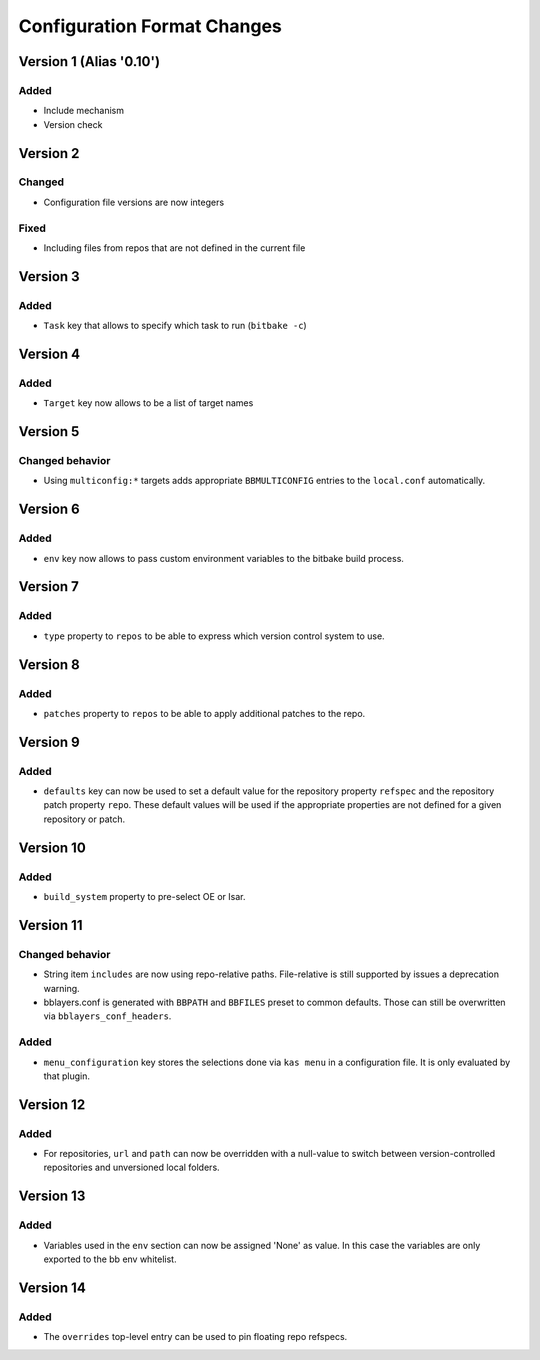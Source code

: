 Configuration Format Changes
============================

Version 1 (Alias '0.10')
------------------------

Added
~~~~~

- Include mechanism
- Version check


Version 2
---------

Changed
~~~~~~~

- Configuration file versions are now integers

Fixed
~~~~~

- Including files from repos that are not defined in the current file

Version 3
---------

Added
~~~~~

- ``Task`` key that allows to specify which task to run (``bitbake -c``)

Version 4
---------

Added
~~~~~

- ``Target`` key now allows to be a list of target names

Version 5
---------

Changed behavior
~~~~~~~~~~~~~~~~

- Using ``multiconfig:*`` targets adds appropriate ``BBMULTICONFIG`` entries to
  the ``local.conf`` automatically.

Version 6
---------

Added
~~~~~

- ``env`` key now allows to pass custom environment variables to the bitbake
  build process.

Version 7
---------

Added
~~~~~

- ``type`` property to ``repos`` to be able to express which version control
  system to use.

Version 8
---------

Added
~~~~~

- ``patches`` property to ``repos`` to be able to apply additional patches to
  the repo.

Version 9
---------

Added
~~~~~

- ``defaults`` key can now be used to set a default value for the repository
  property ``refspec`` and the repository patch property ``repo``. These
  default values will be used if the appropriate properties are not defined
  for a given repository or patch.

Version 10
----------

Added
~~~~~

- ``build_system`` property to pre-select OE or Isar.

Version 11
----------

Changed behavior
~~~~~~~~~~~~~~~~

- String item ``includes`` are now using repo-relative paths. File-relative is
  still supported by issues a deprecation warning.
- bblayers.conf is generated with ``BBPATH`` and ``BBFILES`` preset to common
  defaults. Those can still be overwritten via ``bblayers_conf_headers``.

Added
~~~~~

- ``menu_configuration`` key stores the selections done via ``kas menu`` in a
  configuration file. It is only evaluated by that plugin.

Version 12
----------

Added
~~~~~

- For repositories, ``url`` and ``path`` can now be overridden with a
  null-value to switch between version-controlled repositories and unversioned
  local folders.

Version 13
----------

Added
~~~~~

- Variables used in the ``env`` section can now be assigned 'None' as value. In
  this case the variables are only exported to the bb env whitelist.

Version 14
----------

Added
~~~~~

- The ``overrides`` top-level entry can be used to pin floating repo refspecs.
